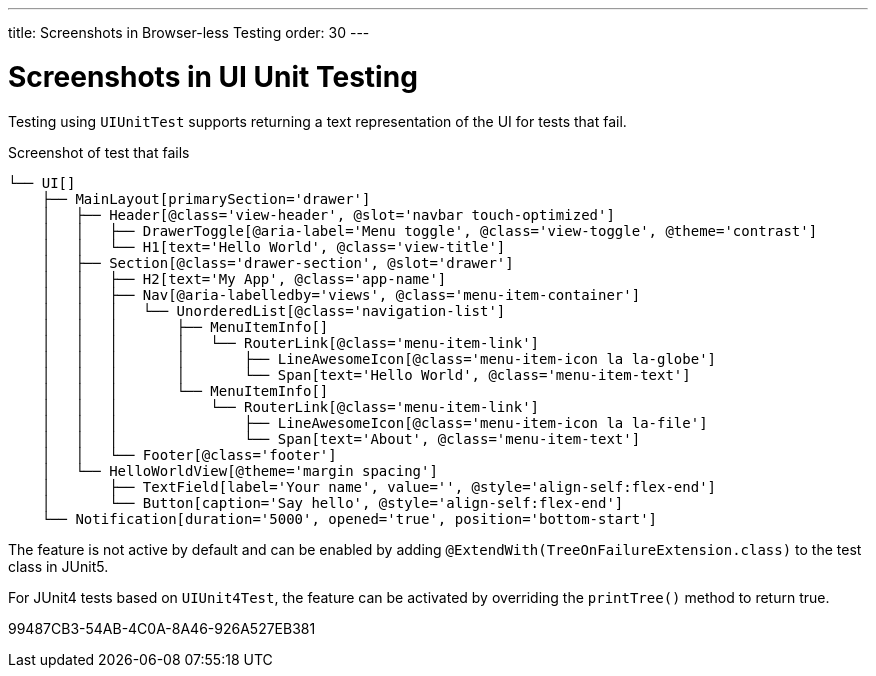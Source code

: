 ---
title: Screenshots in Browser-less Testing
order: 30
---

= Screenshots in UI Unit Testing

Testing using [classname]`UIUnitTest` supports returning a text representation of the UI for tests that fail.

.Screenshot of test that fails
----
└── UI[]
    ├── MainLayout[primarySection='drawer']
    │   ├── Header[@class='view-header', @slot='navbar touch-optimized']
    │   │   ├── DrawerToggle[@aria-label='Menu toggle', @class='view-toggle', @theme='contrast']
    │   │   └── H1[text='Hello World', @class='view-title']
    │   ├── Section[@class='drawer-section', @slot='drawer']
    │   │   ├── H2[text='My App', @class='app-name']
    │   │   ├── Nav[@aria-labelledby='views', @class='menu-item-container']
    │   │   │   └── UnorderedList[@class='navigation-list']
    │   │   │       ├── MenuItemInfo[]
    │   │   │       │   └── RouterLink[@class='menu-item-link']
    │   │   │       │       ├── LineAwesomeIcon[@class='menu-item-icon la la-globe']
    │   │   │       │       └── Span[text='Hello World', @class='menu-item-text']
    │   │   │       └── MenuItemInfo[]
    │   │   │           └── RouterLink[@class='menu-item-link']
    │   │   │               ├── LineAwesomeIcon[@class='menu-item-icon la la-file']
    │   │   │               └── Span[text='About', @class='menu-item-text']
    │   │   └── Footer[@class='footer']
    │   └── HelloWorldView[@theme='margin spacing']
    │       ├── TextField[label='Your name', value='', @style='align-self:flex-end']
    │       └── Button[caption='Say hello', @style='align-self:flex-end']
    └── Notification[duration='5000', opened='true', position='bottom-start']
----

The feature is not active by default and can be enabled by adding `@ExtendWith(TreeOnFailureExtension.class)` to the test class in JUnit5.

For JUnit4 tests based on [classname]`UIUnit4Test`, the feature can be activated by overriding the [methodname]`printTree()` method to return true.


[.discussion-id]
99487CB3-54AB-4C0A-8A46-926A527EB381
